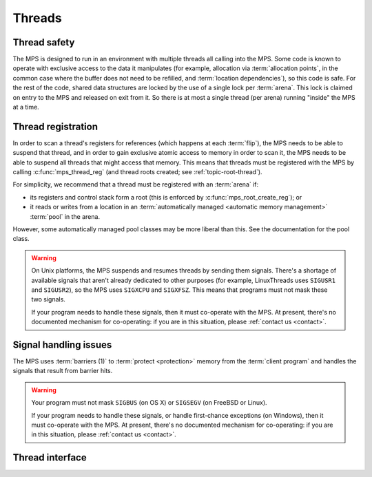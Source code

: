 .. sources:

    `<https://info.ravenbrook.com/project/mps/master/design/thread-safety/>`_

.. index::
   single: thread

.. _topic-thread:

Threads
=======

.. index::
   single: thread safety

Thread safety
-------------

The MPS is designed to run in an environment with multiple threads all
calling into the MPS. Some code is known to operate with exclusive
access to the data it manipulates (for example, allocation via
:term:`allocation points`, in the common case where the buffer does
not need to be refilled, and :term:`location dependencies`), so this
code is safe. For the rest of the code, shared data structures are
locked by the use of a single lock per :term:`arena`. This lock is
claimed on entry to the MPS and released on exit from it. So there is
at most a single thread (per arena) running "inside" the MPS at a
time.


.. index::
   single: thread; registration

.. _topic-thread-register:

Thread registration
-------------------

In order to scan a thread's registers for references (which happens at
each :term:`flip`), the MPS needs to be able to suspend that thread,
and in order to gain exclusive atomic access to memory in order to
scan it, the MPS needs to be able to suspend all threads that might
access that memory. This means that threads must be registered with
the MPS by calling :c:func:`mps_thread_reg` (and thread roots created;
see :ref:`topic-root-thread`).

For simplicity, we recommend that a thread must be registered with an
:term:`arena` if:

* its registers and control stack form a root (this is enforced by
  :c:func:`mps_root_create_reg`); or

* it reads or writes from a location in an :term:`automatically managed
  <automatic memory management>` :term:`pool` in the arena.

However, some automatically managed pool classes may be more liberal
than this. See the documentation for the pool class.

.. warning::

    On Unix platforms, the MPS suspends and resumes threads by sending
    them signals. There's a shortage of available signals that aren't
    already dedicated to other purposes (for example, LinuxThreads
    uses ``SIGUSR1`` and ``SIGUSR2``), so the MPS uses ``SIGXCPU`` and
    ``SIGXFSZ``. This means that programs must not mask these two
    signals.

    If your program needs to handle these signals, then it must
    co-operate with the MPS. At present, there's no documented
    mechanism for co-operating: if you are in this situation, please
    :ref:`contact us <contact>`.


.. index::
   single: signal; handling
   single: thread; signal handling

Signal handling issues
----------------------

The MPS uses :term:`barriers (1)` to :term:`protect <protection>`
memory from the :term:`client program` and handles the signals that
result from barrier hits.

.. warning::

    Your program must not mask ``SIGBUS`` (on OS X) or ``SIGSEGV`` (on
    FreeBSD or Linux).

    If your program needs to handle these signals, or handle
    first-chance exceptions (on Windows), then it must co-operate with
    the MPS. At present, there's no documented mechanism for
    co-operating: if you are in this situation, please :ref:`contact
    us <contact>`.


.. index::
   single: thread; interface

Thread interface
----------------

.. c:type:: mps_thr_t

    The type of registered :term:`thread` descriptions.

    In a multi-threaded environment where :term:`incremental garbage
    collection` is used, threads must be registered with the MPS by
    calling :c:func:`mps_thread_reg` so that the MPS can suspend them
    as necessary in order to have exclusive access to their state.

    Even in a single-threaded environment it may be necessary to
    register a thread with the MPS so that its stack can be registered
    as a :term:`root` by calling :c:func:`mps_root_create_reg`.


.. c:function:: mps_res_t mps_thread_reg(mps_thr_t *thr_o, mps_arena_t arena)

    Register the current :term:`thread` with an :term:`arena`.

    ``thr_o`` points to a location that will hold the address of the
    registered thread description, if successful.

    ``arena`` is the arena.

    Returns :c:macro:`MPS_RES_OK` if successful, or another
    :term:`result code` if not.

    A thread must be registered with an arena if it ever uses a
    pointer to a location in an :term:`automatically managed
    <automatic memory management>` :term:`pool` belonging to that
    arena.

    .. note::

        It is recommended that all threads be registered with all
        arenas.


.. c:function:: void mps_thread_dereg(mps_thr_t thr)

    Deregister a :term:`thread`.

    ``thr`` is the description of the thread.

    After calling this function, the thread whose registration with an
    :term:`arena` was recorded in ``thr`` must not read or write from
    a location in an :term:`automatically managed <automatic memory
    management>` :term:`pool` belonging to that arena.

    .. note::

        Some pool classes may be more liberal about what a thread may
        do after it has been deregistered. See the documentation for
        the pool class.

    .. note::

        It is recommended that threads be deregistered only when they
        are just about to exit.


.. c:function:: void mps_tramp(void **r_o, mps_tramp_t f, void *p, size_t s)

    .. deprecated:: starting with version 1.111.

    Call a function via the MPS trampoline.

    ``r_o`` points to a location that will store the result of calling
    ``f``.

    ``f`` is the function to call.

    ``p`` and ``s`` are arguments that will be passed to ``f`` each
    time it is called. This is intended to make it easy to pass, for
    example, an array and its size as parameters.

    The MPS relies on :term:`barriers (1)` to protect memory
    that is in an inconsistent state. On some operating systems,
    barrier hits generate exceptions that have to be caught by a
    handler that is on the stack. On these operating systems, any code
    that uses memory managed by the MPS must be called from inside
    such an exception handler, that is, inside a call to
    :c:func:`mps_tramp`.

    If you have multiple threads that run code that uses memory
    managed by the MPS, each thread must execute such code inside a
    call to :c:func:`mps_tramp`.
    
    Starting with version 1.111, this is not required on any operating
    system supported by the MPS.


.. index::
   single: trampoline

.. c:type:: void *(*mps_tramp_t)(void *p, size_t s)

    .. deprecated:: starting with version 1.111.

    The type of a function called by :c:func:`mps_tramp`.

    ``p`` and ``s`` are the corresponding arguments that were passed
    to :c:func:`mps_tramp`.
